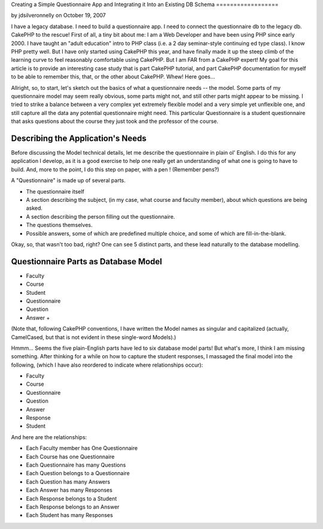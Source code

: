 Creating a Simple Questionnaire App and Integrating it Into an
Existing DB Schema
==================

by jdsilveronnelly on October 19, 2007

I have a legacy database. I need to build a questionnaire app. I need
to connect the questionnaire db to the legacy db. CakePHP to the
rescue!
First of all, a tiny bit about me: I am a Web Developer and have been
using PHP since early 2000. I have taught an "adult education" intro
to PHP class (i.e. a 2 day seminar-style continuing ed type class). I
know PHP pretty well. But I have only started using CakePHP this year,
and have finally made it up the steep climb of the learning curve to
feel reasonably comfortable using CakePHP. But I am FAR from a CakePHP
expert! My goal for this article is to provide an interesting case
study that is part CakePHP tutorial, and part CakePHP documentation
for myself to be able to remember this, that, or the other about
CakePHP. Whew! Here goes...

Allright, so, to start, let's sketch out the basics of what a
questionnaire needs -- the model. Some parts of my questionnaire model
may seem really obvious, some parts might not, and still other parts
might appear to be missing. I tried to strike a balance between a very
complex yet extremely flexible model and a very simple yet unflexible
one, and still capture all the data any potential questionnaire might
need. This particular Questionnaire is a student questionnaire that
asks questions about the course they just took and the professor of
the course.


Describing the Application's Needs
~~~~~~~~~~~~~~~~~~~~~~~~~~~~~~~~~~
Before discussing the Model technical details, let me describe the
questionnaire in plain ol' English. I do this for any application I
develop, as it is a good exercise to help one really get an
understanding of what one is going to have to build. And, more to the
point, I do this step on paper, with a pen ! (Remember pens?)

A "Questionnaire" is made up of several parts.


+ The questionnaire itself
+ A section describing the subject, (in my case, what course and
  faculty member), about which questions are being asked.
+ A section describing the person filling out the questionnaire.
+ The questions themselves.
+ Possible answers, some of which are predefined multiple choice, and
  some of which are fill-in-the-blank.

Okay, so, that wasn't too bad, right? One can see 5 distinct parts,
and these lead naturally to the database modelling.


Questionnaire Parts as Database Model
~~~~~~~~~~~~~~~~~~~~~~~~~~~~~~~~~~~~~

+ Faculty
+ Course
+ Student
+ Questionnaire
+ Question
+ Answer
  +

(Note that, following CakePHP conventions, I have written the Model
names as singular and capitalized (actually, CamelCased, but that is
not evident in these single-word Models).)

Hmmm... Seems the five plain-English parts have led to six database
model parts! But what's more, I think I am missing something. After
thinking for a while on how to capture the student responses, I
massaged the final model into the following, (which I have also
reordered to indicate where relationships occur):


+ Faculty
+ Course
+ Questionnaire
+ Question
+ Answer
+ Response
+ Student

And here are the relationships:


+ Each Faculty member has One Questionnaire
+ Each Course has one Questionnaire
+ Each Questionnaire has many Questions
+ Each Question belongs to a Questionnaire
+ Each Question has many Answers
+ Each Answer has many Responses
+ Each Response belongs to a Student
+ Each Response belongs to an Answer
+ Each Student has many Responses



.. meta::
    :title: Creating a Simple Questionnaire App and Integrating it Into an Existing DB Schema
    :description: CakePHP Article related to sample app,questionnaire app,Case Studies
    :keywords: sample app,questionnaire app,Case Studies
    :copyright: Copyright 2007 jdsilveronnelly
    :category: case_studies

